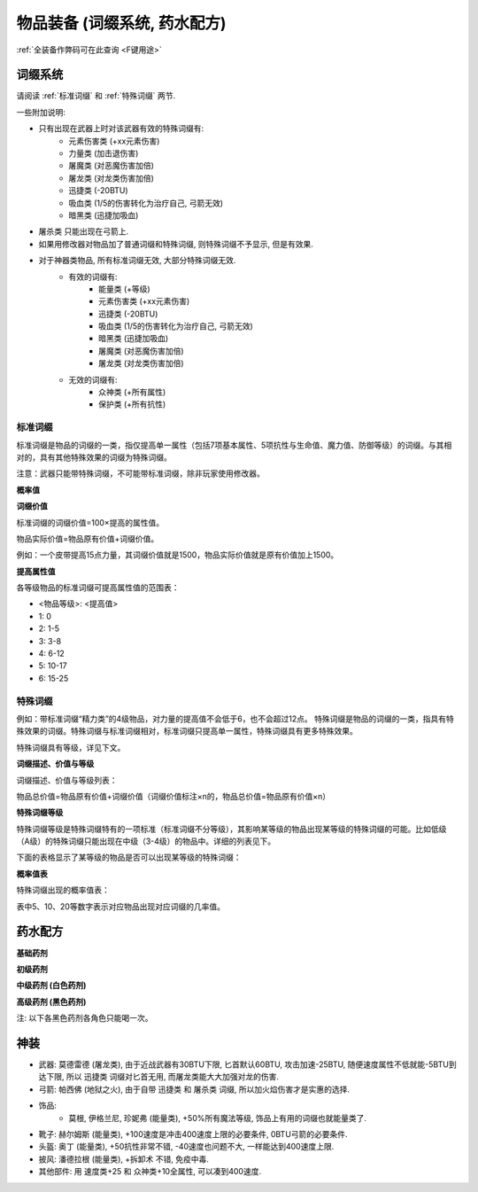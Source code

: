 .. _物品装备系统:

物品装备 (词缀系统, 药水配方)
==============================================================================

:ref:`全装备作弊码可在此查询 <F键用途>`

.. _词缀系统:

词缀系统
------------------------------------------------------------------------------
请阅读 :ref:`标准词缀` 和 :ref:`特殊词缀` 两节.

一些附加说明:

- 只有出现在武器上时对该武器有效的特殊词缀有:
    - 元素伤害类 (+xx元素伤害)
    - 力量类 (加击退伤害)
    - 屠魔类 (对恶魔伤害加倍)
    - 屠龙类 (对龙类伤害加倍)
    - 迅捷类 (-20BTU)
    - 吸血类 (1/5的伤害转化为治疗自己, 弓箭无效)
    - 暗黑类 (迅捷加吸血)
- 屠杀类 只能出现在弓箭上.
- 如果用修改器对物品加了普通词缀和特殊词缀, 则特殊词缀不予显示, 但是有效果.
- 对于神器类物品, 所有标准词缀无效, 大部分特殊词缀无效.
    - 有效的词缀有:
        - 能量类 (+等级)
        - 元素伤害类 (+xx元素伤害)
        - 迅捷类 (-20BTU)
        - 吸血类 (1/5的伤害转化为治疗自己, 弓箭无效)
        - 暗黑类 (迅捷加吸血)
        - 屠魔类 (对恶魔伤害加倍)
        - 屠龙类 (对龙类伤害加倍)
    - 无效的词缀有:
        - 众神类 (+所有属性)
        - 保护类 (+所有抗性)


.. _标准词缀:

标准词缀
~~~~~~~~~~~~~~~~~~~~~~~~~~~~~~~~~~~~~~~~~~~~~~~~~~~~~~~~~~~~~~~~~~~~~~~~~~~~~~

标准词缀是物品的词缀的一类，指仅提高单一属性（包括7项基本属性、5项抗性与生命值、魔力值、防御等级）的词缀。与其相对的，具有其他特殊效果的词缀为特殊词缀。

注意：武器只能带特殊词缀，不可能带标准词缀，除非玩家使用修改器。

**概率值**

.. image:: 标准词缀.jpg

**词缀价值**

标准词缀的词缀价值=100×提高的属性值。

物品实际价值=物品原有价值+词缀价值。

例如：一个皮带提高15点力量，其词缀价值就是1500，物品实际价值就是原有价值加上1500。

**提高属性值**

各等级物品的标准词缀可提高属性值的范围表：

- <物品等级>: <提高值>
- 1: 0
- 2: 1-5
- 3: 3-8
- 4: 6-12
- 5: 10-17
- 6: 15-25

.. _特殊词缀:

特殊词缀
~~~~~~~~~~~~~~~~~~~~~~~~~~~~~~~~~~~~~~~~~~~~~~~~~~~~~~~~~~~~~~~~~~~~~~~~~~~~~~

例如：带标准词缀“精力类”的4级物品，对力量的提高值不会低于6，也不会超过12点。
特殊词缀是物品的词缀的一类，指具有特殊效果的词缀。特殊词缀与标准词缀相对，标准词缀只提高单一属性，特殊词缀具有更多特殊效果。

特殊词缀具有等级，详见下文。

**词缀描述、价值与等级**

词缀描述、价值与等级列表：

.. image:: 特殊词缀.png

物品总价值=物品原有价值+词缀价值（词缀价值标注×n的，物品总价值=物品原有价值×n）


**特殊词缀等级**

特殊词缀等级是特殊词缀特有的一项标准（标准词缀不分等级），其影响某等级的物品出现某等级的特殊词缀的可能。比如低级（A级）的特殊词缀只能出现在中级（3-4级）的物品中。详细的列表见下。

下面的表格显示了某等级的物品是否可以出现某等级的特殊词缀：

.. image:: 特殊词缀等级.jpg

**概率值表**

特殊词缀出现的概率值表：

.. image:: 特殊词缀概率.png

表中5、10、20等数字表示对应物品出现对应词缀的几率值。


.. _药水配方:

药水配方
------------------------------------------------------------------------------

**基础药剂**

.. image:: 基础药剂.jpg
    :width: 779px

**初级药剂**

.. image:: 初级药剂.jpg
    :width: 792px

**中级药剂 (白色药剂)**

.. image:: 中级药剂.jpg
    :width: 1024px

**高级药剂 (黑色药剂)**

注: 以下各黑色药剂各角色只能喝一次。

.. image:: 高级药剂.jpg
    :width: 759px


.. _神装:

神装
------------------------------------------------------------------------------
- 武器: 莫德雷德 (屠龙类), 由于近战武器有30BTU下限, 匕首默认60BTU, 攻击加速-25BTU, 随便速度属性不低就能-5BTU到达下限, 所以 ``迅捷类`` 词缀对匕首无用, 而屠龙类能大大加强对龙的伤害.
- 弓箭: 帕西佛 (地狱之火), 由于自带 ``迅捷类`` 和 ``屠杀类`` 词缀, 所以加火焰伤害才是实惠的选择.
- 饰品:
    - 莫根, 伊格兰尼, 珍妮弗 (能量类), +50%所有魔法等级, 饰品上有用的词缀也就能量类了.
- 靴子: 赫尔姆斯 (能量类), +100速度是冲击400速度上限的必要条件, 0BTU弓箭的必要条件.
- 头盔: 奥丁 (能量类), +50抗性非常不错, -40速度也问题不大, 一样能达到400速度上限.
- 披风: 潘德拉根 (能量类), +拆卸术 不错, 免疫中毒.
- 其他部件: 用 速度类+25 和 众神类+10全属性, 可以凑到400速度.